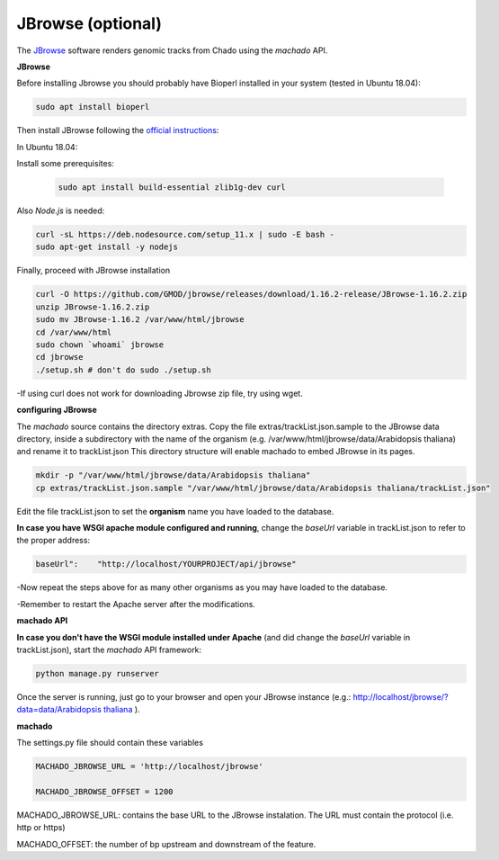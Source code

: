 JBrowse (optional)
==================


The `JBrowse <https://jbrowse.org>`_ software renders genomic tracks from Chado using the *machado* API.


**JBrowse**

Before installing Jbrowse you should probably have Bioperl installed in your system (tested in Ubuntu 18.04):

.. code-block:: bash

    sudo apt install bioperl

Then install JBrowse following the `official instructions <https://jbrowse.org/docs/installation.html>`_:

In Ubuntu 18.04:

Install some prerequisites:

 .. code-block:: bash

    sudo apt install build-essential zlib1g-dev curl

Also *Node.js* is needed:

.. code-block:: bash

    curl -sL https://deb.nodesource.com/setup_11.x | sudo -E bash -
    sudo apt-get install -y nodejs

Finally, proceed with JBrowse installation

.. code-block:: bash

   curl -O https://github.com/GMOD/jbrowse/releases/download/1.16.2-release/JBrowse-1.16.2.zip
   unzip JBrowse-1.16.2.zip
   sudo mv JBrowse-1.16.2 /var/www/html/jbrowse
   cd /var/www/html
   sudo chown `whoami` jbrowse
   cd jbrowse
   ./setup.sh # don't do sudo ./setup.sh

-If using curl does not work for downloading Jbrowse zip file, try using wget.

**configuring JBrowse**

The *machado* source contains the directory extras. Copy the file extras/trackList.json.sample to the JBrowse data directory, inside a subdirectory with the name of the organism (e.g. /var/www/html/jbrowse/data/Arabidopsis thaliana) and rename it to trackList.json
This directory structure will enable machado to embed JBrowse in its pages.

.. code-block:: bash

    mkdir -p "/var/www/html/jbrowse/data/Arabidopsis thaliana"
    cp extras/trackList.json.sample "/var/www/html/jbrowse/data/Arabidopsis thaliana/trackList.json"

Edit the file trackList.json to set the **organism** name you have loaded to the database.

**In case you have WSGI apache module configured and running**, change the *baseUrl* variable in trackList.json to refer to the proper address:

.. code-block:: bash

    baseUrl":    "http://localhost/YOURPROJECT/api/jbrowse"

-Now repeat the steps above for as many other organisms as you may have loaded to the database.

-Remember to restart the Apache server after the modifications.


**machado API**

**In case you don't have the WSGI module installed under Apache** (and did change the *baseUrl* variable in trackList.json), start the *machado* API framework:

.. code-block:: bash

    python manage.py runserver


Once the server is running, just go to your browser and open your JBrowse instance (e.g.: `<http://localhost/jbrowse/?data=data/Arabidopsis\ thaliana>`_ ).


**machado**

The settings.py file should contain these variables

.. code-block:: bash

   MACHADO_JBROWSE_URL = 'http://localhost/jbrowse'

   MACHADO_JBROWSE_OFFSET = 1200

MACHADO_JBROWSE_URL: contains the base URL to the JBrowse instalation. The URL must contain the protocol (i.e. http or https)

MACHADO_OFFSET: the number of bp upstream and downstream of the feature.
